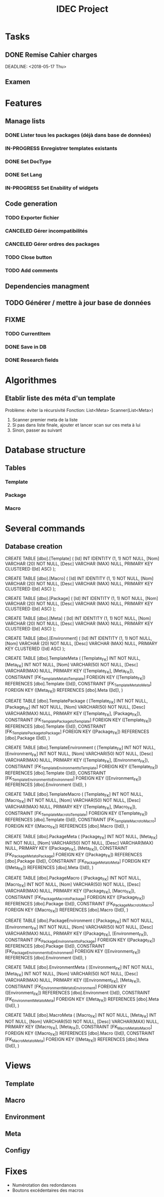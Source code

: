 #+TITLE: IDEC Project
#+FILETAGS: :computer
* Tasks
** DONE Remise Cahier charges
   CLOSED: [2018-05-29 mar. 09:14] SCHEDULED: <2018-05-10 Thu>
   DEADLINE: <2018-05-17 Thu>
   :PROPERTIES:
   :ID:       ffbc842e-1a09-42a1-91bd-3bed21d911e9
   :END:
** Examen
   DEADLINE: <2018-06-25 Mon>
* Features
** Manage lists
*** DONE Lister tous les packages (déjà dans base de données)
   CLOSED: [2018-05-29 mar. 09:19]
*** IN-PROGRESS Enregistrer templates existants
*** DONE Set DocType
    CLOSED: [2018-05-31 Thu 13:04]
*** DONE Set Lang
    CLOSED: [2018-05-31 Thu 13:04]
*** IN-PROGRESS Set Enability of widgets
** Code generation
*** TODO Exporter fichier
*** CANCELED Gérer incompatibilités
   CLOSED: [2018-05-29 mar. 09:20]

*** CANCELED Gérer ordres des packages
   CLOSED: [2018-05-29 mar. 09:19]
*** TODO Close button
*** TODO Add comments
** Dependencies managment
** TODO Générer / mettre à jour base de données
** FIXME
*** TODO CurrentItem
*** DONE Save in DB
    CLOSED: [2018-05-31 Thu 15:30]
*** DONE Research fields
    CLOSED: [2018-05-31 Thu 15:44]

* Algorithmes
** Etablir liste des méta d'un template
Problème: éviter la récursivité
Fonction: List<Meta> Scanner(List<Meta>)
1) Scanner premier meta de la liste
2) Si pas dans liste finale, ajouter et lancer scan sur ces meta à lui
3) Sinon, passer au suivant
* Database structure
** Tables
*** Template
*** Package
*** Macro
* Several commands
** Database creation
CREATE TABLE [dbo].[Template] (
    [Id]   INT           IDENTITY (1, 1) NOT NULL,
    [Nom]  VARCHAR (20)  NOT NULL,
    [Desc] VARCHAR (MAX) NULL,
    PRIMARY KEY CLUSTERED ([Id] ASC)
);

CREATE TABLE [dbo].[Macro] (
    [Id]   INT           IDENTITY (1, 1) NOT NULL,
    [Nom]  VARCHAR (20)  NOT NULL,
    [Desc] VARCHAR (MAX) NULL,
    PRIMARY KEY CLUSTERED ([Id] ASC)
);

CREATE TABLE [dbo].[Package] (
    [Id]   INT           IDENTITY (1, 1) NOT NULL,
    [Nom]  VARCHAR (20)  NOT NULL,
    [Desc] VARCHAR (MAX) NULL,
    PRIMARY KEY CLUSTERED ([Id] ASC)
);

CREATE TABLE [dbo].[Meta] (
    [Id]   INT           IDENTITY (1, 1) NOT NULL,
    [Nom]  VARCHAR (20)  NOT NULL,
    [Desc] VARCHAR (MAX) NULL,
    PRIMARY KEY CLUSTERED ([Id] ASC)
);

CREATE TABLE [dbo].[Environment] (
    [Id]   INT           IDENTITY (1, 1) NOT NULL,
    [Nom]  VARCHAR (20)  NOT NULL,
    [Desc] VARCHAR (MAX) NULL,
    PRIMARY KEY CLUSTERED ([Id] ASC)
);

CREATE TABLE [dbo].TemplateMeta
(
    [Template_FK] INT NOT NULL,
    [Meta_FK] INT NOT NULL,
    [Nom] VARCHAR(50) NOT NULL,
    [Desc] VARCHAR(MAX) NULL,
    PRIMARY KEY ([Template_FK], [Meta_FK]),
	CONSTRAINT [FK_TemplateMeta_to_Template] FOREIGN KEY ([Template_FK]) REFERENCES [dbo].Template ([Id]),
	CONSTRAINT [FK_TemplateMeta_to_Meta] FOREIGN KEY ([Meta_FK]) REFERENCES [dbo].Meta ([Id]),
)

CREATE TABLE [dbo].TemplatePackage
(
    [Template_FK] INT NOT NULL,
    [Package_FK] INT NOT NULL,
    [Nom] VARCHAR(50) NOT NULL,
    [Desc] VARCHAR(MAX) NULL,
    PRIMARY KEY ([Template_FK], [Package_FK]),
	CONSTRAINT [FK_TemplatePackage_to_Template] FOREIGN KEY ([Template_FK]) REFERENCES [dbo].Template ([Id]),
	CONSTRAINT [FK_TemplatePackage_to_Package] FOREIGN KEY ([Package_FK]) REFERENCES [dbo].Package ([Id]),
)


CREATE TABLE [dbo].TemplateEnvironment
(
    [Template_FK] INT NOT NULL,
    [Environment_FK] INT NOT NULL,
    [Nom] VARCHAR(50) NOT NULL,
    [Desc] VARCHAR(MAX) NULL,
    PRIMARY KEY ([Template_FK], [Environment_FK]),
	CONSTRAINT [FK_TemplateEnvironment_to_Template] FOREIGN KEY ([Template_FK]) REFERENCES [dbo].Template ([Id]),
	CONSTRAINT [FK_TemplateEnvironment_to_Environment] FOREIGN KEY ([Environment_FK]) REFERENCES [dbo].Environment ([Id]),
)


CREATE TABLE [dbo].TemplateMacro
(
[Template_FK] INT NOT NULL,
[Macro_FK] INT NOT NULL,
[Nom] VARCHAR(50) NOT NULL,
[Desc] VARCHAR(MAX) NULL,
PRIMARY KEY ([Template_FK], [Macro_FK]),
CONSTRAINT [FK_TemplateMacro_to_Template] FOREIGN KEY ([Template_FK]) REFERENCES [dbo].Template ([Id]),
CONSTRAINT [FK_TemplateMacro_to_Macro] FOREIGN KEY ([Macro_FK]) REFERENCES [dbo].Macro ([Id]),
)

CREATE TABLE [dbo].PackageMeta
(
    [Package_FK] INT NOT NULL,
    [Meta_FK] INT NOT NULL,
    [Nom] VARCHAR(50) NOT NULL,
    [Desc] VARCHAR(MAX) NULL,
    PRIMARY KEY ([Package_FK], [Meta_FK]),
	CONSTRAINT [FK_PackageMeta_to_Package] FOREIGN KEY ([Package_FK]) REFERENCES [dbo].Package ([Id]),
	CONSTRAINT [FK_PackageMeta_to_Meta] FOREIGN KEY ([Meta_FK]) REFERENCES [dbo].Meta ([Id]),
)

CREATE TABLE [dbo].PackageMacro
(
    [Package_FK] INT NOT NULL,
    [Macro_FK] INT NOT NULL,
    [Nom] VARCHAR(50) NOT NULL,
    [Desc] VARCHAR(MAX) NULL,
    PRIMARY KEY ([Package_FK], [Macro_FK]),
	CONSTRAINT [FK_PackageMacro_to_Package] FOREIGN KEY ([Package_FK]) REFERENCES [dbo].Package ([Id]),
	CONSTRAINT [FK_PackageMacro_to_Macro] FOREIGN KEY ([Macro_FK]) REFERENCES [dbo].Macro ([Id]),
)

CREATE TABLE [dbo].PackageEnvironment
(
    [Package_FK] INT NOT NULL,
    [Environment_FK] INT NOT NULL,
    [Nom] VARCHAR(50) NOT NULL,
    [Desc] VARCHAR(MAX) NULL,
    PRIMARY KEY ([Package_FK], [Environment_FK]),
	CONSTRAINT [FK_PackageEnvironment_to_Package] FOREIGN KEY ([Package_FK]) REFERENCES [dbo].Package ([Id]),
	CONSTRAINT [FK_PackageEnvironment_to_Environment] FOREIGN KEY ([Environment_FK]) REFERENCES [dbo].Environment ([Id]),
)


CREATE TABLE [dbo].EnvironmentMeta
(
    [Environment_FK] INT NOT NULL,
    [Meta_FK] INT NOT NULL,
    [Nom] VARCHAR(50) NOT NULL,
    [Desc] VARCHAR(MAX) NULL,
    PRIMARY KEY ([Environment_FK], [Meta_FK]),
	CONSTRAINT [FK_EnvironmentMeta_to_Environment] FOREIGN KEY ([Environment_FK]) REFERENCES [dbo].Environment ([Id]),
	CONSTRAINT [FK_EnvironmentMeta_to_Meta] FOREIGN KEY ([Meta_FK]) REFERENCES [dbo].Meta ([Id]),
)

CREATE TABLE [dbo].MacroMeta
(
    [Macro_FK] INT NOT NULL,
    [Meta_FK] INT NOT NULL,
    [Nom] VARCHAR(50) NOT NULL,
    [Desc] VARCHAR(MAX) NULL,
    PRIMARY KEY ([Macro_FK], [Meta_FK]),
	CONSTRAINT [FK_MacroMeta_to_Macro] FOREIGN KEY ([Macro_FK]) REFERENCES [dbo].Macro ([Id]),
	CONSTRAINT [FK_MacroMeta_to_Meta] FOREIGN KEY ([Meta_FK]) REFERENCES [dbo].Meta ([Id]),
)
* Views
** Template
** Macro
** Environment
** Meta
** Configy
* Fixes
- Numérotation des redondances
- Boutons excédentaires des macros

